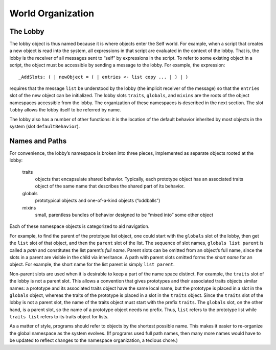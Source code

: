 World Organization
==================

The Lobby
---------

The lobby object is thus named because it is where objects enter the Self world. For example,
when a script that creates a new object is read into the system, all expressions in that script are evaluated
in the context of the lobby. That is, the lobby is the receiver of all messages sent to “self” by
expressions in the script. To refer to some existing object in a script, the object must be accessible
by sending a message to the lobby. For example, the expression::

					_AddSlots: ( | newObject = ( | entries <- list copy ... | ) | )

requires that the message ``list`` be understood by the lobby (the implicit receiver of the message)
so that the ``entries`` slot of the new object can be initialized. The lobby slots ``traits``, ``globals``,
and ``mixins`` are the roots of the object namespaces accessible from the lobby. The organization of
these namespaces is described in the next section. The slot ``lobby`` allows the lobby itself to be referred
by name.

The lobby also has a number of other functions: it is the location of the default behavior inherited
by most objects in the system (slot ``defaultBehavior``).

Names and Paths
---------------

For convenience, the lobby’s namespace is broken into three pieces, implemented as separate objects
rooted at the lobby:

	traits
		objects that encapsulate shared behavior. Typically, each prototype object has an associated traits object of the same name that describes the shared part of its behavior.

	globals
		prototypical objects and one-of-a-kind objects (“oddballs”)

	mixins
		small, parentless bundles of behavior designed to be “mixed into” some other object

Each of these namespace objects is categorized to aid navigation.

For example, to find the parent of the prototype list object, one could start with the ``globals`` slot
of the lobby, then get the ``list`` slot of that object, and then the ``parent`` slot of the list. The sequence
of slot names, ``globals list parent`` is called a *path* and constitutes the list parent’s
*full name*. Parent slots can be omitted from an object’s full name, since the slots in a parent are visible
in the child via inheritance. A path with parent slots omitted forms the *short name* for an object.
For example, the short name for the list parent is simply ``list parent``.

Non-parent slots are used when it is desirable to keep a part of the name space distinct. For example,
the ``traits`` slot of the lobby is not a parent slot. This allows a convention that gives prototypes
and their associated traits objects similar names: a prototype and its associated traits object have
the same local name, but the prototype is placed in a slot in the ``globals`` object, whereas the traits
of the prototype is placed in a slot in the ``traits`` object. Since the ``traits`` slot of the lobby is not
a parent slot, the name of the traits object must start with the prefix ``traits``. The ``globals`` slot,
on the other hand, is a parent slot, so the name of a prototype object needs no prefix. Thus, ``list``
refers to the prototype list while ``traits list`` refers to its traits object for lists.

As a matter of style, programs should refer to objects by the shortest possible name. This makes it
easier to re-organize the global namespace as the system evolves. (If programs used full path
names, then many more names would have to be updated to reflect changes to the namespace organization,
a tedious chore.)
